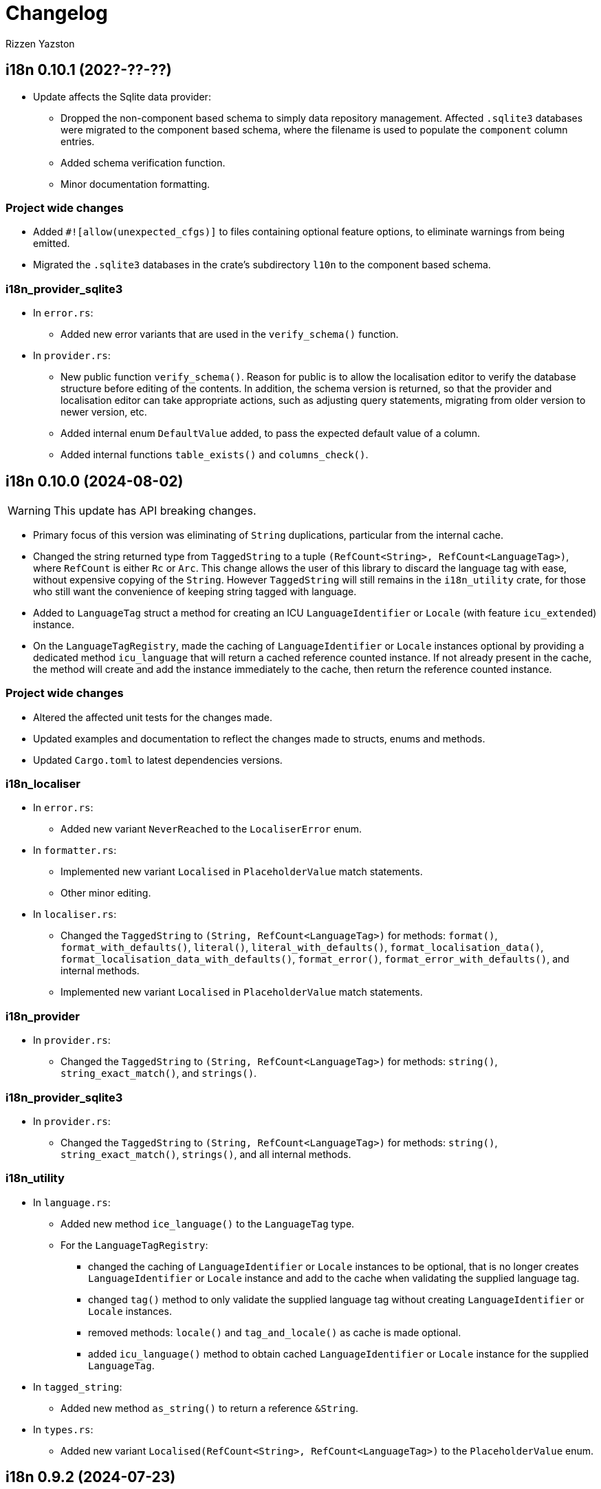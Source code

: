 = Changelog
Rizzen Yazston

== i18n 0.10.1 (202?-??-??)

* Update affects the Sqlite data provider:

** Dropped the non-component based schema to simply data repository management. Affected `.sqlite3` databases were migrated to the component based schema, where the filename is used to populate the `component` column entries.

** Added schema verification function.

** Minor documentation formatting.

=== Project wide changes

* Added `#![allow(unexpected_cfgs)]` to files containing optional feature options, to eliminate warnings from being emitted.

* Migrated the `.sqlite3` databases in the crate's subdirectory `l10n` to the component based schema.

=== i18n_provider_sqlite3

* In `error.rs`:

** Added new error variants that are used in the `verify_schema()` function.

* In `provider.rs`:

** New public function `verify_schema()`. Reason for public is to allow the localisation editor to verify the database structure before editing of the contents. In addition, the schema version is returned, so that the provider and localisation editor can take appropriate actions, such as adjusting query statements, migrating from older version to newer version, etc.

** Added internal enum `DefaultValue` added, to pass the expected default value of a column.

** Added internal functions `table_exists()` and `columns_check()`.

== i18n 0.10.0 (2024-08-02)

WARNING: This update has API breaking changes.

* Primary focus of this version was eliminating of `String` duplications, particular from the internal cache.

* Changed the string returned type from `TaggedString` to a tuple `(RefCount<String>, RefCount<LanguageTag>)`, where `RefCount` is either `Rc` or `Arc`. This change allows the user of this library to discard the language tag with ease, without expensive copying of the `String`. However `TaggedString` will still remains in the `i18n_utility` crate, for those who still want the convenience of keeping string tagged with language.

* Added to `LanguageTag` struct a method for creating an ICU `LanguageIdentifier` or `Locale` (with feature `icu_extended`) instance.

* On the `LanguageTagRegistry`, made the caching of `LanguageIdentifier` or `Locale` instances optional by providing a dedicated method `icu_language` that will return a cached reference counted instance. If not already present in the cache, the method will create and add the instance immediately to the cache, then return the reference counted instance. 

=== Project wide changes

* Altered the affected unit tests for the changes made.

* Updated examples and documentation to reflect the changes made to structs, enums and methods.

* Updated `Cargo.toml` to latest dependencies versions.

=== i18n_localiser

* In `error.rs`:

** Added new variant `NeverReached` to the `LocaliserError` enum.

* In `formatter.rs`:

** Implemented new variant `Localised` in `PlaceholderValue` match statements.

** Other minor editing.

* In `localiser.rs`:

** Changed the `TaggedString` to `(String, RefCount<LanguageTag>)` for methods: `format()`, `format_with_defaults()`, `literal()`, `literal_with_defaults()`, `format_localisation_data()`, `format_localisation_data_with_defaults()`, `format_error()`, `format_error_with_defaults()`, and internal methods.

** Implemented new variant `Localised` in `PlaceholderValue` match statements.

=== i18n_provider

* In `provider.rs`:

** Changed the `TaggedString` to `(String, RefCount<LanguageTag>)` for methods: `string()`, `string_exact_match()`, and `strings()`.

=== i18n_provider_sqlite3

* In `provider.rs`:

** Changed the `TaggedString` to `(String, RefCount<LanguageTag>)` for methods: `string()`, `string_exact_match()`, `strings()`, and all internal methods.

=== i18n_utility

* In `language.rs`:

** Added new method `ice_language()` to the `LanguageTag` type.

** For the `LanguageTagRegistry`:

*** changed the caching of `LanguageIdentifier` or `Locale` instances to be optional, that is no longer creates `LanguageIdentifier` or `Locale` instance and add to the cache when validating the supplied language tag.

*** changed `tag()` method to only validate the supplied language tag without creating `LanguageIdentifier` or `Locale` instances.

*** removed methods: `locale()` and `tag_and_locale()` as cache is made optional.

*** added `icu_language()` method to obtain cached `LanguageIdentifier` or `Locale` instance for the supplied `LanguageTag`.

* In `tagged_string`:

** Added new method `as_string()` to return a reference `&String`.

* In `types.rs`:

** Added new variant `Localised(RefCount<String>, RefCount<LanguageTag>)` to the `PlaceholderValue` enum.

== i18n 0.9.2 (2024-07-23)

* Added script directional support.

* Added `icu_locid_transform` dependency to various `Cargo.toml` 

* Added new feature `icu_extended` for expanded support. Provides additional scripts data, that is currently not available in `icu_locid_transform`.

=== i18n_localiser

* Added `scripts.rs` containing script direction data provider for the `icu_extended` feature, and added entry in `lib.rs`.

* In `localiser.rs` added script direction support to the localiser, and added new public methods `script_data()` and `script_data_for_language_tag()`.

=== i18n_utility

* Added `scripts.rs` and added entry in `lib.rs`.

== i18n 0.9.1 (2024-03-24)

* Fixed logging of debugging information

* Fixed project's root `README.asciidoc`.

== Project wide changes

* Changed debug information statements from `println!()` to `trace!()`.

* Changed `#[cfg(feature = "log")]` to `#[cfg(feature = "logging")]` in source files of crates having `logging` feature.

* Fixed logging statements, that was not processed during compiling with the feature `logging` due to incorrect `#[cfg(feature = "log")]` statements.

=== i18n

* Removed comments from `lib.rs`.

=== i18n_provider_sqlite3

* Changed remaining (missed) `AsRef<str>` to `&str` of internal methods.

== i18n 0.9.0 (2024-03-21)

WARNING: This update has API breaking changes, Cargo feature changes, crates merging.

* Updated the description in the project's `README.asciidoc`.

* Source code clean up with the aid of `cargo clippy` and `cargo fmt`.

* Streamlined the process of setting up the i18n environment.

* Merged crate `i18n_icu` into `i18n_lexer`, and crate `i18n_pattern` into `i18n_localiser`.

* Added experimental directory for prototyping and development of sub projects.

** Added new subproject *i18n_renderer* for rendering text for various script types. Still in early stage.

=== Project wide changes

* Cargo features changes:

** Added `icu_extended` to make use of more detailed information ICU types, such as `Locale` instead of `LanguageIdentifier`.

** Renamed `blob` to `icu_blob`, `compiled_data` to `icu_compiled_data`, `fs` to `icu_fs`, `log` to `logging`.

* Changed various functions and methods to use explicit `&str` instead of trait `AsRef<str>`, to avoid issues with passing `AsRef<str>` in internal called functions and methods.

* Where required updated the `Cargo.toml`, `README.asciidoc`, tests, examples and documentation.

=== i18n

* Removed dependency crates `i18n_icu` and `i18n_pattern`.

=== i18n_icu

* Merged `i18n_icu` crate into `i18n_lexer` crate.

* Removed the directory `crates/icu` after merging.

=== i18n_lexer

* Rewrote `Lexer` into an owned iterator `LexerIterator`.

* Added new `LexerError` type to `error.rs`.

* Renamed localisation repository from `i18n_icu.sqlite3` to `i18n_lexer.sqlite3` and added entries for `LexerError`.

=== i18n_localiser

* Streamlined the i18n environment:

** Made the `formatter.rs` to be private as the `Formatter` instances are created by the `Localiser` methods,

** The creation of the `Tree` instance and the lexer are now embedded in the `Formatter::try_new()',

** Made the `parser.rs` to be private due to the `Tree` creation is embedded in `Formatter::try_new()`,

** Made the `LexerIterator` to be called from `Formatter::try_new()`,

** As a result of streamlining the environment, the embedded `Tree` never gets a chance to be modified, thus a new custom stripped down optimised tree was created. As the tree being internal immutable, many sanity checks was removed and other unused methods was removed. The new `tree.rs` made to be private. Embedded the `LexerIterator` and the parser source code within the `Tree:try_new()`.

* Modified various methods to use the new `Tree`.

* Removed the crate dependency `tree-rizzen-yazston`.

* Removed `parser.rs`.

* Changed `AsRef<str>` to `&str` of various methods of various structs of the crate's modules.

* Merged the `i18n_pattern.sqlite3` into `i18n_localiser.sqlite3`, and added entries for the new `TreeError`.

* Various files, changed language tag parameters to use `LanguageTag` struct instead.

=== i18n_pattern

* Merged `i18n_pattern` crate into `i18n_localiser` crate.

* Removed the directory `crates/pattern` after merging.

=== i18n_provider_sqlite3

* Fixed log messages.

* Changed `AsRef<str>` to `&str` of internal methods.

* Various files, changed language tag parameters to use `LanguageTag` struct instead.

=== i18n_utility

* Modified `registry.rs`:

** Renamed `registry.rs` to `language.rs`.

** Added `LanguageTag` struct to hold the result language tag.

** Altered `LanguageTagRegistry` struct and methods to use `LanguageTag`.

* Modified `tagged_string.rs` to use new `LanguageTag` instead of `String`.

=== i18n_renderer [experimental]

* For the rendering of text for various script types. This will also be a separate crate to the `i18n` meta crate, as not all projects using the meta crate will not require the rendering of text.

== i18n 0.8.0 (2024-02-03)

WARNING: This update has moved some enums, structs, and traits to other crates. Check the `use` paths in rust files of projects depending on individual crates of the `i18n` project.

* Add support for recursive localisation strings. To achieve this goal, needed to move various files, data structures, and traits between the various crates. 

* Updated various `error.rs` files to reflect the changes to the `traits.rs` file in `i18n_utility` crate.

* Updated localisation Sqlite3 databases of various crates.

* Updated `Cargo.toml`, documentation, examples and tests where necessary to reflect the changes done within the project.

=== `i18n` crate

* In `Cargo.toml` added feature dependencies due to `Formatter` being moved from the `i18n_pattern` crate to the `i18n_localiser` crate in order to avoid cyclic crate dependencies.

=== `i18n_icu` crate

* Corrected identifier strings for `IcuError`.

* Added `Clone` attribute to `DataProvider` and `IcuError` enums.

* Implemented the new traits of `i18n_utility` crate for `IcuError` enum.

=== `i18n_localiser` crate

* Moved `formatter.rs` from `i18n_pattern` crate to `i18n_localiser` crate.

* Moved `FormatterError` from `i18n_pattern` crate to `i18n_localiser` crate.

* Moved localisation strings for `Formatter` from `i18n_pattern` crate to `i18n_localiser` crate.

* Added `Clone` attribute to `LocaliserError` and `FormatterError` enums.

* Implemented the new traits of `i18n_utility` crate for `LocaliserError` and `FormatterError` enums.

* Add two new methods using `LocalisationData` instead of `&str` type for `component` and `identifier` parameters: `format_localisation_data()` and `format_localisation_data_with_defaults()`.

* Added two new convenient methods: `format_error()` and `format_error_with_defaults()`.

=== `i18n_pattern` crate

* Moved `formatter.rs` to `i18n_localiser` crate.

* Moved `FormatterError` to `i18n_localiser` crate.

* Moved localisation strings for `Formatter` to `i18n_localiser` crate.

* Moved `PlaceholderValue` to `i18n_utility` crate's `types.rs`.

* Added `Clone` attribute to `ParserError` and `CommandError` enums.

* Implemented the new traits of `i18n_utility` crate for `ParserError` and `CommandError` enums.

=== `i18n_provider` crate

* Added `Debug` to `ComponentDetails`, `LanguageData`, and `RepositoryDetails`.

* Changed trait `LocalisationProvider` to `LocalisationProviderTrait` to be more clear.

* Added new `ProviderError` enum to separate common errors, that are not Sqlite based.

* Change method signatures to allow trait to be object safe, removing the generic `<T: AsRef<str>>`, and replacing `T` with `&str`.

* Implemented the new traits of `i18n_utility` crate for `ProviderError` enum.

* Add localisation directory `l10n` to contain the common localisation strings separated from the Sqlite based localisation string.

* TODO (just noted here): Improve error message for variant `InvalidDefaultLanguage`.

=== `i18n_provider_sqlite3` crate

* Added `Clone` attribute to `ProviderSqlite3Error` enum.

* Added new `SchemaError` to improve error reporting of schema issues.

* Implemented the new traits of `i18n_utility` crate for `ProviderSqlite3Error` and `SchemaError` enums.

* Altered various implementations of the `LocalisationProviderTrait` to be object safe.

* Improved `default_language()` method along with database improvements.

=== `i18n_utility` crate

* Modified `traits.rs`:

** Changed `LocalisationErrorTrait` to a simple super trait combining `LocalisationTrait` and `Error` traits. Removed the methods `error_type()` and `error_variant()`.

** Changed `LocalisationTrait` removing `identifier` and `component` methods, and adding `localisation_data()` method.

* Created file `types.rs`:

** Created new `LocalisationData` struct, which supports recursive localisation strings and also supports literal localisation strings by using `None` for the `values` field,

** Moved `PlaceholderValue` enum from `i18n_pattern` crate's `types.rs`.

* Implemented the new traits of `i18n_utility` crate for `RegistryError` enum.

* Moved the localisation strings to `i18n_localiser` crate, and removed the directory `l10n`.

== i18n 0.7.0 (2023-12-17)

WARNING: This update has API breaking changes for almost all `i18n` crates.

=== Overview

* Redesigned `IcuDataProvider` to make use of new internal data feature in `icu` 1.3.0, and to resolve issue related to generic `DataProvider` issue with applications' `main()` method.

* Added support for rust's concurrency to the `i18n_` crates, by using `Arc` and `Mutex` instead `Rc` and `RefCell` when enabling the crate feature `sync`. Where necessary also passes `sync` also to the ICU4X crates, that this project depends on.

* Changed `LString` to `TaggedString` considering it is a string being tagged to some identifier, and is generic in design to be used outside of the project, where tagged strings are required.

* Redesigned of `LStringProvider` for clearer usage including name changed to `LocalisationProviderTrait`, and added information methods for the data repository. `LStringProviderSqlite3` updated to implement the changes, including name changed to `LocalisationProviderSqlite3`, and implement new required methods. There may be additional methods in the future.

* Added log support to various crates.

* Added two traits for aiding in localising structs and enums. Implemented for the error types of the `i18n` crates.

* Next version: See what new ICU4X features is available to add to `pattern.rs`.

=== General changes to multiple crates

* Moved many shared package attributes from the various crates' `Cargo.toml` to workspace's `Cargo.toml` for easier management of project details.

* Moved all project dependency details to workspace's `Cargo.toml` for easier management of project dependencies.

* Implemented localisation traits for the error type(s) of the various crates. 

* Adjusted `Cargo.toml`, tests, and documentation to reflect the changes.

=== `i18n` crate

* Added new crate features of included crates.

=== `i18n_icu` crate

* Added new enum `DataProvider` to specify the supported data provider to use.

* Reworked `IcuDataProvider` to use new `DataProvider`. Also included sanity check to ensure that there is a data provider.

* Added Sqlite3 file for supported error language strings.

* Added logging.

=== `i18n_lexer` crate

* Changed `Lexer` struct to be public, moved `tokenise()` function to be method of `Lexer`, and created new method `new()` to initialise the lexer, by moving 2 parameters from `tokenise() to new()`.

=== `i18n_pattern` crate

* Changed `Formatter::format()` to use the new `IcuDataProvider`.

* For `CommandRegistry` renamed `get()` to `command()`.

* Added 5 new helper functions to obtain the required ICU formatter instance. Allows for easier support for new data providers.

* Updated `.sqlite3`: add missing language strings for `NeverReach` error, and languages strings for new error `NoIcuProvider` (separated from `NeverReach` error) for easier error distinction.

=== `i18n_localiser` crate

* Renamed directory `message` to `localiser`.

* Renamed `message.rs` to `localiser.rs`.

* Changed `Message` to use new `IcuDataProvider` and new `Lexer`.

* Added a default language field to `Message` and parameter for `new()`.

* Added new method for setting the defaults.

* Added 3 new methods to obtain language strings: `format_with_defaults`, `get`, and `get_with_defaults`, and change the type of `language_tag` parameter of `format` to `AsRef<&str>`.

* Added 3 new methods to get the shareable i18n components: `language_tag_registry`, `command_registry`, and `icu_data_provider`.

* Moved contributors information into `i18n_message.sqlite3` from `.asciidoc` file for easier combining of `i18n` translation directories.

=== `i18n_provider` crate

* Renamed `LStringProvider` to `LocalisationProviderTrait`.

* Updated existing methods signatures, split the `identifier` parameter into the `component` and `identifier` parameters.

* Renamed `get()` to `strings()`.

* Renamed `get_one()` to `string()`.

* Added new method signatures to retrieve information on the data repository:

** `string_exact_match()`,

** `identifier_details()`,

** `component_details()`,

** `repository_details()`.

* Removed redundant struct and trait.

=== `i18n_provider_sqlite3` crate

* Almost complete rewrite of `provider.rs`, smaller code size and performance improvement with caching of information data.

* Renamed `LStringProviderSqlite3` to `LocalisationProviderSqlite3`.

* Added implementations of the new methods to retrieve information on the data repository.

* Added caching to information methods.

* Moved contributors information into `i18n_provider_sqlite3.sqlite3` from `.asciidoc` file for easier combining of `l10n` translation directories.

* Added templates `all_in_one.sqlite3` and `application.sqlite3` to `l10n`, and unit tests still pass, indicating search progressing from `all_in_one.sqlite3` to respective component Sqlite file.

* Updated unit tests for changed methods, and adding new unit tests for information methods.

* Removed redundant struct and trait.

=== `i18n_utility` crate

* Added `traits.rs` containing two localisation traits: `LocalisationTrait` and `ErrorReflectionTrait` (additional methods for localising of errors).

* `tagged_string.rs`:

** Renamed `lstring.rs` to `tagged_string.rs`.

** Renamed `LString` to `TaggedString`.

** Renamed `language_tag()` to `tag()`.

** Implemented `Display` trait on `TaggedString` to obtain `to_string()` method, to create a string stripped of the tag.

* `registry.rs`:

** Changed method `get_language_tag` of `LanguageTagRegistry` to `tag`.

** Changed method `get_locale` of `LanguageTagRegistry` to `locale`.

** Changed method `get` of `LanguageTagRegistry` to `tag_and_locale`.

=== Dependencies changes:

* bumped icu_provider to 1.3.2

* bumped icu_provider_fs to 1.3.2

* bumped icu_provider_blob to 1.3.2

* bumped icu_properties to 1.3.2

* bumped icu_locid to 1.3.2

* bumped icu_plurals to 1.3.2

* bumped icu_decimal to 1.3.2

* bumped icu_calendar to 1.3.2

* bumped icu_datetime to 1.3.2

* bumped icu_segmenter to 1.3.2

* bumped fixed_decimal to 0.5.4

* bumped rusqlite to 0.29.0

* added log 0.4.20

== i18n 0.6.1 (2023-07-06)

* Enabling publishing for all crates.

* Fixed various links in the documentation, that was reported by rustdoc tool.

== i18n 0.6.0 (2023-07-04)

WARNING: This update has API breaking changes for some `i18n` crates.

Breaking change is the result of changing how ICU data providers are used and passed to various components, thus many examples are affected even if the module is not affected by the ICU data provider change.

* Updated various `Cargo.toml` files:

** Bumped rust-version to "1.70.0".

** Bumped all ICU4X crates version to "1.2.0".

** Bumped rusqlite crate version to "1.29.0".

* Added the `icu` crate:

** Added `IcuDataProvider`, `DataProviderWrapper`, and `IcuError`.

** Added the `Cargo.toml`, license, and documentation.

* Updated the `i18n_provider` crate:

** Added `LStringProviderWrapper`.

** Updated documentation.

* Updated the `i18n_provider_sqlite` crate:

** Added `LStringProviderSqlite3`, `AsLStringProviderSqlite3`, and its blanket implementation.

** Removed the requirement of `RefCell` for `language_tag_registry` parameter and struct, as it was redundant.

** Updated tests, examples and documentation.

* Updated the `i18n_lexer` crate:

** Made `Lexer` struct private, made both `tokenise()` and `add_previous_characters()` methods as normal functions, removed `try_new` method and added `&Rc<IcuDataProvider>` to `tokenise()` function parameters.

** Re-enabled the string segmenter function, as the issue in icu_segmenter 0.8.0 was fixed in icu_segmenter 1.2.0, allowing proper counting of graphemes in a string slice.

** Removed the `error.rs` as neither of the functions returns errors.

** Updated the `lib.rs` to remove `error` module.

** Updated `Cargo.toml`, tests, examples and documentation.

* Updated the `i18n_pattern` crate:

** Updated `Formatter` to use `IcuDataProvider`.

** Added `CommandRegistry` and `CommandError` for the command patterns.

** Added command callback function `file_path`.

** Updated `Cargo.toml`, tests, examples and documentation.

* Updated `i18n_lstring` crate to merge with `i18n_registry` crate:

** Added `Clone` to `#[Derive()]` to allow cloning.

** Renamed `lib.rs` to 'lstring.rs', and moved to `i18n_registry` crate.

** Removed `i18n_lstring` crate

* Added the `i18n_message` crate:

** Added `Message`, `MessageError`.

** Added tests.

** Added the `Cargo.toml`, license, and documentation.

* Updated `i18n_registry` crate:

** Renamed crate to `i18n_utility`

** Added `lstring` entries in `lib.rs`

** Updated `Cargo.toml`, tests, examples and documentation.

== i18n 0.5.0 (2023-03-16)

WARNING: This update has many API breaking changes for all existing `i18n` crates.

Breaking change is the result of changing the implementation of handling error after reading Andrew Gallant's blog post 14 May 2015.

* Added the `i18n_provider` crate:

** Added `LStringProvider`, `ProviderError`.

** Added the `Cargo.toml`, license, and documentation.

* Added the `i18n_provider_sqlite3` crate:

** Added implementation of `LStringProvider` using Sqlite3 backend.

** Added `tests` directory.

** Added Sqlite3 file for supported error language strings.

** Added the `Cargo.toml`, license, and documentation.

* Updated the `i18n_utility` crate:

** Renamed crate `i18n_utility` to `i18n_registry`.

** Renamed `locale.rs` to `registry.rs`, and updated to use `RegistryError` for error.

** Added `error.rs` file containing `RegistryError` enum.

** Updated `lib.rs` to include `error.rs` file.

** Updated `Cargo.toml` and documentation.

* Updated the `i18n_lstring` crate:

** Minor documentation corrections, and made unit test independent of `icu_locid` crate, though left example using `icu_locid` crate.

* Updated the `i18n_lexer` crate:

** Renamed `lib.rs` to `lexer.rs`:

*** Updated to use `LexerError` for error.

*** Moved the test `tokenise` to its own file `tokenise.rs` in `tests` directory.

** Added `error.rs` file containing `LexerError` enum.

** Added new `lib.rs` to include both `lexer.rs` and `error.rs`.

** Updated `Cargo.toml` and documentation.

** Added Sqlite3 file for supported error language strings.

* Added `i18n_provider` crate:

** Added `provider.rs` file containing `LStringProvider` trait.

** Added `error.rs` file containing `ProviderError` struct.

** Added `lib.rs` to include both `provider.rs` and `error.rs`.

** Updated `Cargo.toml` and documentation.

* Added `i18n_provider_sqlite3` crate:

** Added `provider.rs` file containing `ProviderSqlite3` struct implementing `LStringProvider` trait.

** Added `error.rs` file containing `Sqlite3Error` struct.

** Added `lib.rs` to include both `provider.rs` and `error.rs`.

** Updated `Cargo.toml` and documentation.

* Updated `i18n_pattern` crate:

** Updated `Cargo.toml` and documentation.

** Updated `parser.rs`, `formatter.rs`, and `types.rs`:

*** Updated to use `ParserError` and `FormatterError` for the errors.

*** Moved all tests to their own files `parser.rs` and `formatter.rs` in `tests` directory.

** Added `error.rs` file containing `ParserError` and `FormatterError` enums.

** Updated `lib.rs` to include `error.rs` file.

** Updated `Cargo.toml` and documentation.

** Added Sqlite3 file for supported error language strings.

* Removed `i18n_error` crate as it is no longer needed after update of error handling.

== i18n 0.4.0 (2023-02-24)

WARNING: This update has many API breaking changes for all existing `i18n` crates.

Main feature of this update is the adding of the `i18n_error` crate to provide the `ErrorMessage` to replace all the `String` used for the `Err()` results.

* Added the `i18n_error` crate:

** Added `ErrorMessage` and `ErrorPlaceholderValue`.

* Updated the `i18n_lstring` crate:

** To facilitate the usage of `ErrorMessage`, it is required that the error messages should almost have no crate dependencies, especially at times when the message system will not be used to localise the error message. Thus replaced `Rc<Locale>` with `Rc<String>`, where `String` represents a BCP 47 Language Tag. This affects the `LString` struct, and methods: `new`, and `locale` replaced with `language_tag`.

** Additional change to `new()` parameter `string` to `Into<String>` instead of `String` as there are types that do have methods for type conversions.

** Updated unit tests, examples and documentation to reflect the changes.

* Updated the `i18n_utility` crate:

** Changed `get()`:

*** To return `ErrorMessage` upon locale parsing error,

*** To use `AsRef<str>` instead of `String` for greater ease of use.

*** To return a tuple pair of language tag (`Rc<String>`) and locale (`Rc<Locale>`).

** Added `get_language_tag()` to get only language tag.

** Added `get_locale()` to get only the locale.

** Updated unit tests, examples and documentation to reflect the changes.

* Updated the `i18n_lexer` crate:

** To make use of `ErrorMessage` for errors.

** Change inputs of `&str` to `AsRef<str>` for greater ease of use.

** Updated unit tests, examples and documentation to reflect the changes.

* Updated the `i18n_pattern` crate:

** Updated the `parser` module:

*** To make use of `ErrorMessage` for errors.

*** Removed redundant semantic analysis code as `formatter` does include the semantic analysis.

** Updated the `types` module:

*** Changed `PlaceholderValue` to be an enum.

** Updated the `formatter` module:

*** To make use of `ErrorMessage` for errors.

*** Change the pattern part structs to `PatternPart` enum.

** Updated unit tests, examples and documentation to reflect the changes.


== i18n 0.3.1 (2023-01-29)

* Updated the `i18n_pattern` crate:

** Split types from `parser` into own module `types`.

** Added `formatter` module.

** Removed semantic analysis from `parser` to `formatter` module.

* Minor improvement changes to crates: `i18n_lexer` and `i18n_lstring`.

== i18n 0.3.0 (2022-12-24)

* Added the `i18n_pattern` crate:

** Added `parser` module.

* Added the `i18n_lexer` crate.

== i18n 0.2.0 (2022-10-15)

* Added the `i18n_utility` crate:

** Added `locale` module:

*** Added `LocaleRegistry`

* Fixed all the documentation of the project.

== i18n 0.1.0 (2022-10-13)

* Added the `i18n_lstring` crate.

== i18n 0.0.0 (2022-10-12)

* The `i18n` project's Git repository initialised with:

** .gitignore

** LICENSE-BSD-3-Clause

** README.asciidoc

** CHANGELOG.asciidoc
